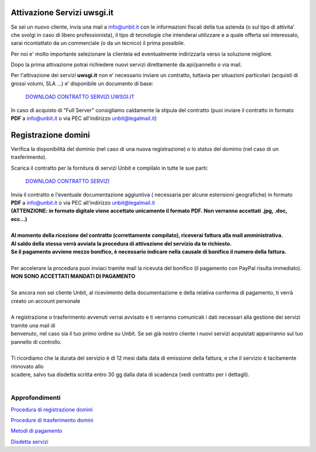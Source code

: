 ----------------------------
Attivazione Servizi uwsgi.it
----------------------------

Se sei un nuovo cliente, invia una mail a info@unbit.it con le informazioni fiscali della tua azienda (o sul tipo di attivita' che svolgi in caso di libero professionista), il tipo di tecnologie che intenderai utilizzare e a quale offerta sei interessato, sarai ricontattato da un commerciale (o da un tecnico) il prima possibile.

Per noi e' molto importante selezionare la clientela ed eventualmente indirizzarla verso la soluzione migliore.

Dopo la prima attivazione potrai richiedere nuovi servizi direttamente da api/pannello o via mail.

Per l'attivazione dei servizi **uwsgi.it** non e’ necessario inviare un contratto, tuttavia per situazioni particolari (acquisti di grossi volumi, SLA …) e’ disponibile un documento di base:

    `DOWNLOAD CONTRATTO SERVIZI UWSGI.IT </dnl/contratto_uwsgi_it.pdf>`_

In caso di acquisto di "Full Server" consigliamo caldamente la stipula del contratto (puoi inviare il contratto in formato **PDF** a info@unbit.it o via PEC all'indirizzo unbit@legalmail.it)

--------------------
Registrazione domini
--------------------

Verifica la disponibilità del dominio (nel caso di una nuova registrazione) o lo status del dominio (nel caso di un trasferimento).

Scarica il contratto per la fornitura di servizi Unbit e compilalo in tutte le sue parti:

    `DOWNLOAD CONTRATTO SERVIZI </dnl/contratto_hosting.pdf>`_
    

| Invia il contratto e l'eventuale documentazione aggiuntiva ( necessaria per alcune estensioni geografiche) in formato **PDF** a info@unbit.it o via PEC all'indirizzo unbit@legalmail.it
| **(ATTENZIONE: in formato digitale viene accettato unicamente il formato PDF. Non verranno accettati .jpg, .doc, ecc...)**
|
| **Al momento della ricezione del contratto (correttamente compilato), riceverai fattura alla mail amministrativa.** 
| **Al saldo della stessa verrà avviata la procedura di attivazione del servizio da te richiesto.**
| **Se il pagamento avviene mezzo bonifico, è necessario indicare nella causale di bonifico il numero della fattura.**
|
| Per accelerare la procedura puoi inviaci tramite mail la ricevuta del bonifico (il pagamento con PayPal risulta immediato). 
| **NON SONO ACCETTATI MANDATI DI PAGAMENTO**
|
| Se ancora non sei cliente Unbit, al ricevimento della documentazione e della relativa conferma di pagamento, ti verrà creato un account personale
|
| A registrazione o trasferimento avvenuti verrai avvisato e ti verranno comunicati i dati necessari alla gestione dei servizi tramite una mail di 
| benvenuto, nel caso sia il tuo primo ordine su Unbit. Se sei già nostro cliente i nuovi servizi acquistati appariranno sul tuo pannello di controllo.
|
| Ti ricordiamo che la durata del servizio è di 12 mesi dalla data di emissione della fattura, e che il servizio è tacitamente rinnovato allo 
| scadere, salvo tua disdetta scritta entro 30 gg dalla data di scadenza (vedi contratto per i dettagli).
|

Approfondimenti
*****************

`Procedura di registrazione domini </procedure_registrazione>`_

`Procedure di trasferimento domini </procedure_trasferimento>`_

`Metodi di pagamento </metodi_pagamento>`_

`Disdetta servizi </disdetta_servizi>`_
